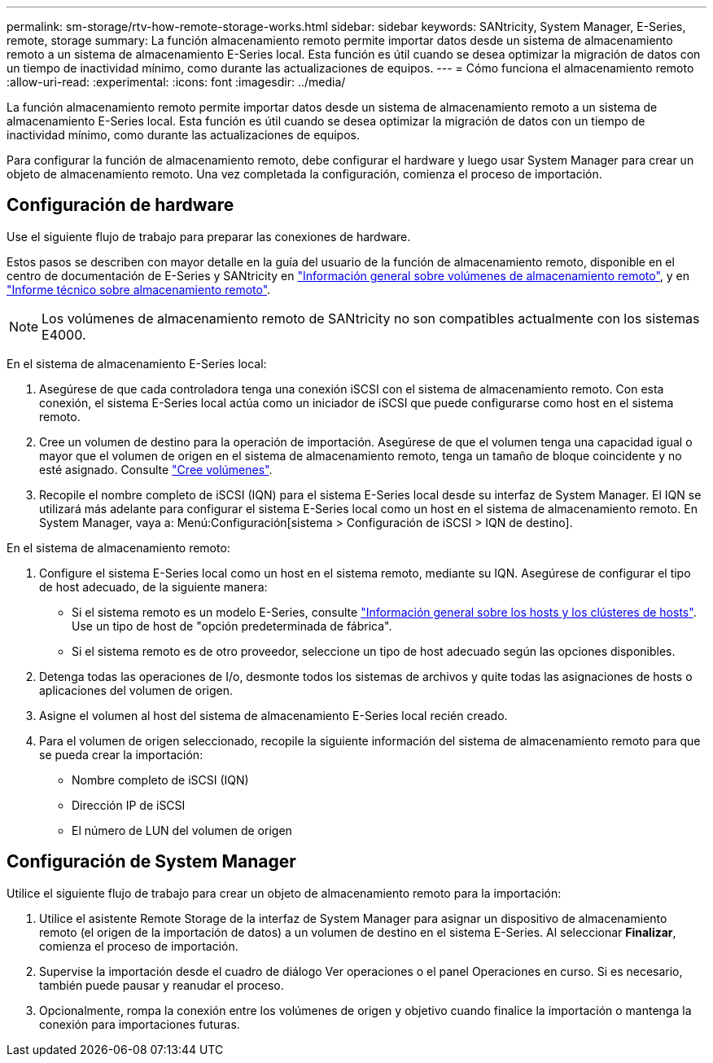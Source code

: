 ---
permalink: sm-storage/rtv-how-remote-storage-works.html 
sidebar: sidebar 
keywords: SANtricity, System Manager, E-Series, remote, storage 
summary: La función almacenamiento remoto permite importar datos desde un sistema de almacenamiento remoto a un sistema de almacenamiento E-Series local. Esta función es útil cuando se desea optimizar la migración de datos con un tiempo de inactividad mínimo, como durante las actualizaciones de equipos. 
---
= Cómo funciona el almacenamiento remoto
:allow-uri-read: 
:experimental: 
:icons: font
:imagesdir: ../media/


[role="lead"]
La función almacenamiento remoto permite importar datos desde un sistema de almacenamiento remoto a un sistema de almacenamiento E-Series local. Esta función es útil cuando se desea optimizar la migración de datos con un tiempo de inactividad mínimo, como durante las actualizaciones de equipos.

Para configurar la función de almacenamiento remoto, debe configurar el hardware y luego usar System Manager para crear un objeto de almacenamiento remoto. Una vez completada la configuración, comienza el proceso de importación.



== Configuración de hardware

Use el siguiente flujo de trabajo para preparar las conexiones de hardware.

Estos pasos se describen con mayor detalle en la guía del usuario de la función de almacenamiento remoto, disponible en el centro de documentación de E-Series y SANtricity en https://docs.netapp.com/us-en/e-series/remote-storage-volumes/index.html["Información general sobre volúmenes de almacenamiento remoto"^], y en https://www.netapp.com/pdf.html?item=/media/28697-tr-4893-deploy.pdf["Informe técnico sobre almacenamiento remoto"^].


NOTE: Los volúmenes de almacenamiento remoto de SANtricity no son compatibles actualmente con los sistemas E4000.

En el sistema de almacenamiento E-Series local:

. Asegúrese de que cada controladora tenga una conexión iSCSI con el sistema de almacenamiento remoto. Con esta conexión, el sistema E-Series local actúa como un iniciador de iSCSI que puede configurarse como host en el sistema remoto.
. Cree un volumen de destino para la operación de importación. Asegúrese de que el volumen tenga una capacidad igual o mayor que el volumen de origen en el sistema de almacenamiento remoto, tenga un tamaño de bloque coincidente y no esté asignado. Consulte link:create-volumes.html["Cree volúmenes"].
. Recopile el nombre completo de iSCSI (IQN) para el sistema E-Series local desde su interfaz de System Manager. El IQN se utilizará más adelante para configurar el sistema E-Series local como un host en el sistema de almacenamiento remoto. En System Manager, vaya a: Menú:Configuración[sistema > Configuración de iSCSI > IQN de destino].


En el sistema de almacenamiento remoto:

. Configure el sistema E-Series local como un host en el sistema remoto, mediante su IQN. Asegúrese de configurar el tipo de host adecuado, de la siguiente manera:
+
** Si el sistema remoto es un modelo E-Series, consulte link:overview-hosts.html["Información general sobre los hosts y los clústeres de hosts"]. Use un tipo de host de "opción predeterminada de fábrica".
** Si el sistema remoto es de otro proveedor, seleccione un tipo de host adecuado según las opciones disponibles.


. Detenga todas las operaciones de I/o, desmonte todos los sistemas de archivos y quite todas las asignaciones de hosts o aplicaciones del volumen de origen.
. Asigne el volumen al host del sistema de almacenamiento E-Series local recién creado.
. Para el volumen de origen seleccionado, recopile la siguiente información del sistema de almacenamiento remoto para que se pueda crear la importación:
+
** Nombre completo de iSCSI (IQN)
** Dirección IP de iSCSI
** El número de LUN del volumen de origen






== Configuración de System Manager

Utilice el siguiente flujo de trabajo para crear un objeto de almacenamiento remoto para la importación:

. Utilice el asistente Remote Storage de la interfaz de System Manager para asignar un dispositivo de almacenamiento remoto (el origen de la importación de datos) a un volumen de destino en el sistema E-Series. Al seleccionar *Finalizar*, comienza el proceso de importación.
. Supervise la importación desde el cuadro de diálogo Ver operaciones o el panel Operaciones en curso. Si es necesario, también puede pausar y reanudar el proceso.
. Opcionalmente, rompa la conexión entre los volúmenes de origen y objetivo cuando finalice la importación o mantenga la conexión para importaciones futuras.

